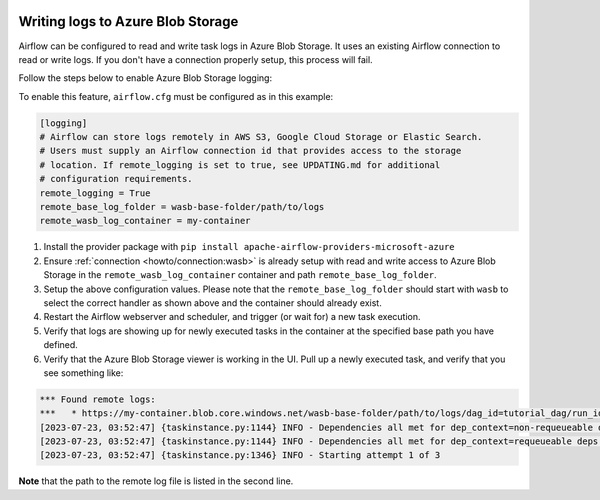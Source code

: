  .. Licensed to the Apache Software Foundation (ASF) under one
    or more contributor license agreements.  See the NOTICE file
    distributed with this work for additional information
    regarding copyright ownership.  The ASF licenses this file
    to you under the Apache License, Version 2.0 (the
    "License"); you may not use this file except in compliance
    with the License.  You may obtain a copy of the License at

 ..   http://www.apache.org/licenses/LICENSE-2.0

 .. Unless required by applicable law or agreed to in writing,
    software distributed under the License is distributed on an
    "AS IS" BASIS, WITHOUT WARRANTIES OR CONDITIONS OF ANY
    KIND, either express or implied.  See the License for the
    specific language governing permissions and limitations
    under the License.

.. _write-logs-azure:

Writing logs to Azure Blob Storage
----------------------------------

Airflow can be configured to read and write task logs in Azure Blob Storage. It uses an existing
Airflow connection to read or write logs. If you don't have a connection properly setup,
this process will fail.

Follow the steps below to enable Azure Blob Storage logging:

To enable this feature, ``airflow.cfg`` must be configured as in this
example:

.. code-block:: ini

    [logging]
    # Airflow can store logs remotely in AWS S3, Google Cloud Storage or Elastic Search.
    # Users must supply an Airflow connection id that provides access to the storage
    # location. If remote_logging is set to true, see UPDATING.md for additional
    # configuration requirements.
    remote_logging = True
    remote_base_log_folder = wasb-base-folder/path/to/logs
    remote_wasb_log_container = my-container

#. Install the provider package with ``pip install apache-airflow-providers-microsoft-azure``
#. Ensure :ref:`connection <howto/connection:wasb>` is already setup with read and write access to Azure Blob Storage in the ``remote_wasb_log_container`` container and path ``remote_base_log_folder``.
#. Setup the above configuration values. Please note that the ``remote_base_log_folder`` should start with ``wasb`` to select the correct handler as shown above and the container should already exist.
#. Restart the Airflow webserver and scheduler, and trigger (or wait for) a new task execution.
#. Verify that logs are showing up for newly executed tasks in the container at the specified base path you have defined.
#. Verify that the Azure Blob Storage viewer is working in the UI. Pull up a newly executed task, and verify that you see something like:

.. code-block:: none

    *** Found remote logs:
    ***   * https://my-container.blob.core.windows.net/wasb-base-folder/path/to/logs/dag_id=tutorial_dag/run_id=manual__2023-07-22T22:22:25.891267+00:00/task_id=load/attempt=1.log
    [2023-07-23, 03:52:47] {taskinstance.py:1144} INFO - Dependencies all met for dep_context=non-requeueable deps ti=<TaskInstance: tutorial_dag.load manual__2023-07-22T22:22:25.891267+00:00 [queued]>
    [2023-07-23, 03:52:47] {taskinstance.py:1144} INFO - Dependencies all met for dep_context=requeueable deps ti=<TaskInstance: tutorial_dag.load manual__2023-07-22T22:22:25.891267+00:00 [queued]>
    [2023-07-23, 03:52:47] {taskinstance.py:1346} INFO - Starting attempt 1 of 3

**Note** that the path to the remote log file is listed in the second line.
